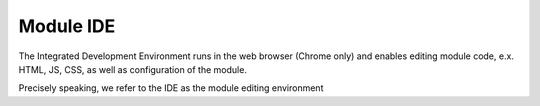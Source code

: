 
Module IDE
==========


The Integrated Development Environment runs in the web browser (Chrome only)
and enables editing module code, e.x. HTML, JS, CSS, as well as configuration of the module.

Precisely speaking, we refer to the IDE as the module editing environment


